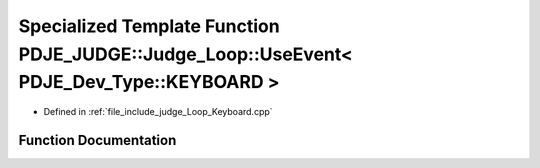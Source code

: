 .. _exhale_function_namespacePDJE__JUDGE_1a6068f2d8f2ed5980a2ce0bcb23530813:

Specialized Template Function PDJE_JUDGE::Judge_Loop::UseEvent< PDJE_Dev_Type::KEYBOARD >
=========================================================================================

- Defined in :ref:`file_include_judge_Loop_Keyboard.cpp`


Function Documentation
----------------------


.. doxygenfunction:: PDJE_JUDGE::Judge_Loop::UseEvent< PDJE_Dev_Type::KEYBOARD >(const PDJE_Input_Log&)
   :project: Project_DJ_Engine